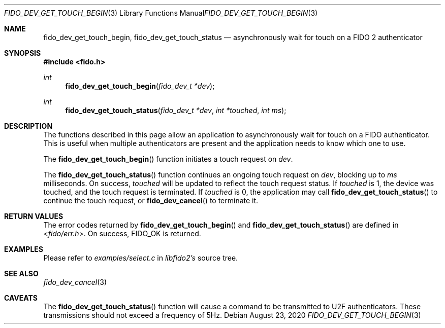 .\" Copyright (c) 2020 Yubico AB. All rights reserved.
.\" Use of this source code is governed by a BSD-style
.\" license that can be found in the LICENSE file.
.\"
.Dd $Mdocdate: August 23 2020 $
.Dt FIDO_DEV_GET_TOUCH_BEGIN 3
.Os
.Sh NAME
.Nm fido_dev_get_touch_begin ,
.Nm fido_dev_get_touch_status
.Nd asynchronously wait for touch on a FIDO 2 authenticator
.Sh SYNOPSIS
.In fido.h
.Ft int
.Fn fido_dev_get_touch_begin "fido_dev_t *dev"
.Ft int
.Fn fido_dev_get_touch_status "fido_dev_t *dev" "int *touched" "int ms"
.Sh DESCRIPTION
The functions described in this page allow an application to
asynchronously wait for touch on a FIDO authenticator.
This is useful when multiple authenticators are present and
the application needs to know which one to use.
.Pp
The
.Fn fido_dev_get_touch_begin
function initiates a touch request on
.Fa dev .
.Pp
The
.Fn fido_dev_get_touch_status
function continues an ongoing touch request on
.Fa dev ,
blocking up to
.Fa ms
milliseconds.
On success,
.Fa touched
will be updated to reflect the touch request status.
If
.Fa touched
is 1, the device was touched, and the touch request is
terminated.
If
.Fa touched
is 0, the application may call
.Fn fido_dev_get_touch_status
to continue the touch request, or
.Fn fido_dev_cancel
to terminate it.
.Sh RETURN VALUES
The error codes returned by
.Fn fido_dev_get_touch_begin
and
.Fn fido_dev_get_touch_status
are defined in
.In fido/err.h .
On success,
.Dv FIDO_OK
is returned.
.Sh EXAMPLES
Please refer to
.Em examples/select.c
in
.Em libfido2's
source tree.
.Sh SEE ALSO
.Xr fido_dev_cancel 3
.Sh CAVEATS
The
.Fn fido_dev_get_touch_status
function will cause a command to be transmitted to U2F
authenticators.
These transmissions should not exceed a frequency of 5Hz.
